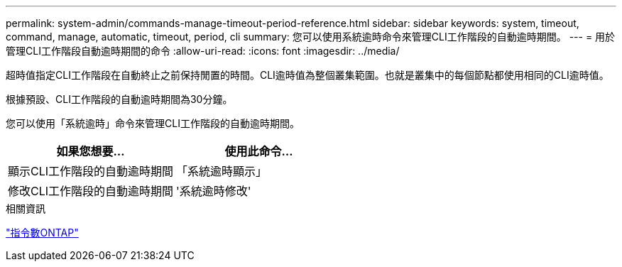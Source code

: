 ---
permalink: system-admin/commands-manage-timeout-period-reference.html 
sidebar: sidebar 
keywords: system, timeout, command, manage, automatic, timeout, period, cli 
summary: 您可以使用系統逾時命令來管理CLI工作階段的自動逾時期間。 
---
= 用於管理CLI工作階段自動逾時期間的命令
:allow-uri-read: 
:icons: font
:imagesdir: ../media/


[role="lead"]
超時值指定CLI工作階段在自動終止之前保持閒置的時間。CLI逾時值為整個叢集範圍。也就是叢集中的每個節點都使用相同的CLI逾時值。

根據預設、CLI工作階段的自動逾時期間為30分鐘。

您可以使用「系統逾時」命令來管理CLI工作階段的自動逾時期間。

|===
| 如果您想要... | 使用此命令... 


 a| 
顯示CLI工作階段的自動逾時期間
 a| 
「系統逾時顯示」



 a| 
修改CLI工作階段的自動逾時期間
 a| 
'系統逾時修改'

|===
.相關資訊
http://docs.netapp.com/ontap-9/topic/com.netapp.doc.dot-cm-cmpr/GUID-5CB10C70-AC11-41C0-8C16-B4D0DF916E9B.html["指令數ONTAP"^]

